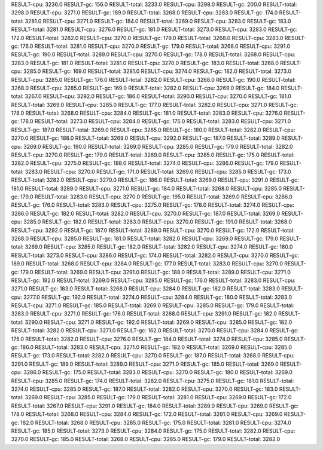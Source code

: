 RESULT-cpu: 3236.0
RESULT-gc: 156.0
RESULT-total: 3233.0
RESULT-cpu: 3298.0
RESULT-gc: 200.0
RESULT-total: 3298.0
RESULT-cpu: 3271.0
RESULT-gc: 189.0
RESULT-total: 3268.0
RESULT-cpu: 3283.0
RESULT-gc: 174.0
RESULT-total: 3281.0
RESULT-cpu: 3271.0
RESULT-gc: 184.0
RESULT-total: 3269.0
RESULT-cpu: 3283.0
RESULT-gc: 183.0
RESULT-total: 3281.0
RESULT-cpu: 3276.0
RESULT-gc: 181.0
RESULT-total: 3273.0
RESULT-cpu: 3283.0
RESULT-gc: 172.0
RESULT-total: 3282.0
RESULT-cpu: 3270.0
RESULT-gc: 179.0
RESULT-total: 3268.0
RESULT-cpu: 3283.0
RESULT-gc: 176.0
RESULT-total: 3281.0
RESULT-cpu: 3270.0
RESULT-gc: 179.0
RESULT-total: 3268.0
RESULT-cpu: 3291.0
RESULT-gc: 190.0
RESULT-total: 3289.0
RESULT-cpu: 3270.0
RESULT-gc: 178.0
RESULT-total: 3268.0
RESULT-cpu: 3283.0
RESULT-gc: 181.0
RESULT-total: 3281.0
RESULT-cpu: 3270.0
RESULT-gc: 183.0
RESULT-total: 3268.0
RESULT-cpu: 3285.0
RESULT-gc: 169.0
RESULT-total: 3281.0
RESULT-cpu: 3274.0
RESULT-gc: 182.0
RESULT-total: 3273.0
RESULT-cpu: 3285.0
RESULT-gc: 176.0
RESULT-total: 3282.0
RESULT-cpu: 3268.0
RESULT-gc: 190.0
RESULT-total: 3268.0
RESULT-cpu: 3285.0
RESULT-gc: 169.0
RESULT-total: 3282.0
RESULT-cpu: 3269.0
RESULT-gc: 184.0
RESULT-total: 3267.0
RESULT-cpu: 3292.0
RESULT-gc: 186.0
RESULT-total: 3290.0
RESULT-cpu: 3270.0
RESULT-gc: 181.0
RESULT-total: 3269.0
RESULT-cpu: 3285.0
RESULT-gc: 177.0
RESULT-total: 3282.0
RESULT-cpu: 3271.0
RESULT-gc: 178.0
RESULT-total: 3268.0
RESULT-cpu: 3284.0
RESULT-gc: 181.0
RESULT-total: 3283.0
RESULT-cpu: 3276.0
RESULT-gc: 178.0
RESULT-total: 3273.0
RESULT-cpu: 3284.0
RESULT-gc: 175.0
RESULT-total: 3283.0
RESULT-cpu: 3271.0
RESULT-gc: 187.0
RESULT-total: 3269.0
RESULT-cpu: 3285.0
RESULT-gc: 180.0
RESULT-total: 3282.0
RESULT-cpu: 3270.0
RESULT-gc: 188.0
RESULT-total: 3269.0
RESULT-cpu: 3292.0
RESULT-gc: 187.0
RESULT-total: 3289.0
RESULT-cpu: 3269.0
RESULT-gc: 190.0
RESULT-total: 3269.0
RESULT-cpu: 3285.0
RESULT-gc: 179.0
RESULT-total: 3282.0
RESULT-cpu: 3270.0
RESULT-gc: 179.0
RESULT-total: 3269.0
RESULT-cpu: 3285.0
RESULT-gc: 175.0
RESULT-total: 3282.0
RESULT-cpu: 3275.0
RESULT-gc: 188.0
RESULT-total: 3274.0
RESULT-cpu: 3286.0
RESULT-gc: 179.0
RESULT-total: 3283.0
RESULT-cpu: 3270.0
RESULT-gc: 171.0
RESULT-total: 3269.0
RESULT-cpu: 3285.0
RESULT-gc: 173.0
RESULT-total: 3282.0
RESULT-cpu: 3270.0
RESULT-gc: 186.0
RESULT-total: 3269.0
RESULT-cpu: 3291.0
RESULT-gc: 181.0
RESULT-total: 3289.0
RESULT-cpu: 3271.0
RESULT-gc: 184.0
RESULT-total: 3268.0
RESULT-cpu: 3285.0
RESULT-gc: 179.0
RESULT-total: 3283.0
RESULT-cpu: 3270.0
RESULT-gc: 195.0
RESULT-total: 3269.0
RESULT-cpu: 3286.0
RESULT-gc: 176.0
RESULT-total: 3283.0
RESULT-cpu: 3275.0
RESULT-gc: 178.0
RESULT-total: 3274.0
RESULT-cpu: 3286.0
RESULT-gc: 182.0
RESULT-total: 3282.0
RESULT-cpu: 3270.0
RESULT-gc: 187.0
RESULT-total: 3269.0
RESULT-cpu: 3285.0
RESULT-gc: 182.0
RESULT-total: 3283.0
RESULT-cpu: 3270.0
RESULT-gc: 191.0
RESULT-total: 3268.0
RESULT-cpu: 3292.0
RESULT-gc: 187.0
RESULT-total: 3289.0
RESULT-cpu: 3270.0
RESULT-gc: 172.0
RESULT-total: 3268.0
RESULT-cpu: 3285.0
RESULT-gc: 181.0
RESULT-total: 3282.0
RESULT-cpu: 3269.0
RESULT-gc: 179.0
RESULT-total: 3269.0
RESULT-cpu: 3285.0
RESULT-gc: 182.0
RESULT-total: 3282.0
RESULT-cpu: 3274.0
RESULT-gc: 180.0
RESULT-total: 3273.0
RESULT-cpu: 3286.0
RESULT-gc: 174.0
RESULT-total: 3282.0
RESULT-cpu: 3270.0
RESULT-gc: 189.0
RESULT-total: 3268.0
RESULT-cpu: 3284.0
RESULT-gc: 177.0
RESULT-total: 3283.0
RESULT-cpu: 3270.0
RESULT-gc: 179.0
RESULT-total: 3269.0
RESULT-cpu: 3291.0
RESULT-gc: 188.0
RESULT-total: 3289.0
RESULT-cpu: 3271.0
RESULT-gc: 182.0
RESULT-total: 3269.0
RESULT-cpu: 3285.0
RESULT-gc: 176.0
RESULT-total: 3283.0
RESULT-cpu: 3271.0
RESULT-gc: 183.0
RESULT-total: 3268.0
RESULT-cpu: 3284.0
RESULT-gc: 182.0
RESULT-total: 3283.0
RESULT-cpu: 3277.0
RESULT-gc: 192.0
RESULT-total: 3274.0
RESULT-cpu: 3284.0
RESULT-gc: 180.0
RESULT-total: 3283.0
RESULT-cpu: 3271.0
RESULT-gc: 185.0
RESULT-total: 3269.0
RESULT-cpu: 3285.0
RESULT-gc: 179.0
RESULT-total: 3283.0
RESULT-cpu: 3271.0
RESULT-gc: 176.0
RESULT-total: 3268.0
RESULT-cpu: 3291.0
RESULT-gc: 182.0
RESULT-total: 3290.0
RESULT-cpu: 3271.0
RESULT-gc: 192.0
RESULT-total: 3269.0
RESULT-cpu: 3285.0
RESULT-gc: 182.0
RESULT-total: 3282.0
RESULT-cpu: 3271.0
RESULT-gc: 162.0
RESULT-total: 3270.0
RESULT-cpu: 3284.0
RESULT-gc: 175.0
RESULT-total: 3282.0
RESULT-cpu: 3276.0
RESULT-gc: 184.0
RESULT-total: 3274.0
RESULT-cpu: 3285.0
RESULT-gc: 186.0
RESULT-total: 3283.0
RESULT-cpu: 3271.0
RESULT-gc: 182.0
RESULT-total: 3269.0
RESULT-cpu: 3285.0
RESULT-gc: 173.0
RESULT-total: 3282.0
RESULT-cpu: 3270.0
RESULT-gc: 187.0
RESULT-total: 3268.0
RESULT-cpu: 3291.0
RESULT-gc: 189.0
RESULT-total: 3289.0
RESULT-cpu: 3271.0
RESULT-gc: 185.0
RESULT-total: 3269.0
RESULT-cpu: 3286.0
RESULT-gc: 175.0
RESULT-total: 3283.0
RESULT-cpu: 3270.0
RESULT-gc: 180.0
RESULT-total: 3269.0
RESULT-cpu: 3285.0
RESULT-gc: 174.0
RESULT-total: 3282.0
RESULT-cpu: 3275.0
RESULT-gc: 181.0
RESULT-total: 3274.0
RESULT-cpu: 3285.0
RESULT-gc: 187.0
RESULT-total: 3282.0
RESULT-cpu: 3270.0
RESULT-gc: 183.0
RESULT-total: 3269.0
RESULT-cpu: 3285.0
RESULT-gc: 179.0
RESULT-total: 3281.0
RESULT-cpu: 3269.0
RESULT-gc: 172.0
RESULT-total: 3267.0
RESULT-cpu: 3291.0
RESULT-gc: 184.0
RESULT-total: 3289.0
RESULT-cpu: 3269.0
RESULT-gc: 178.0
RESULT-total: 3268.0
RESULT-cpu: 3284.0
RESULT-gc: 172.0
RESULT-total: 3281.0
RESULT-cpu: 3269.0
RESULT-gc: 182.0
RESULT-total: 3268.0
RESULT-cpu: 3285.0
RESULT-gc: 175.0
RESULT-total: 3281.0
RESULT-cpu: 3274.0
RESULT-gc: 185.0
RESULT-total: 3273.0
RESULT-cpu: 3284.0
RESULT-gc: 175.0
RESULT-total: 3282.0
RESULT-cpu: 3270.0
RESULT-gc: 185.0
RESULT-total: 3268.0
RESULT-cpu: 3285.0
RESULT-gc: 179.0
RESULT-total: 3282.0
